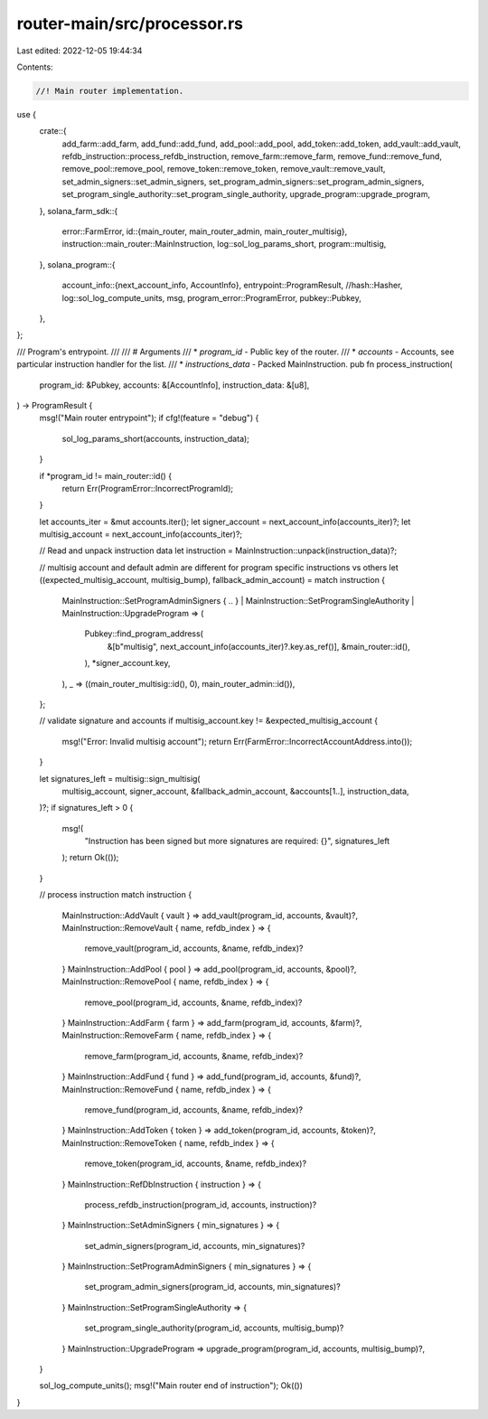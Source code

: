 router-main/src/processor.rs
============================

Last edited: 2022-12-05 19:44:34

Contents:

.. code-block:: rs

    //! Main router implementation.

use {
    crate::{
        add_farm::add_farm, add_fund::add_fund, add_pool::add_pool, add_token::add_token,
        add_vault::add_vault, refdb_instruction::process_refdb_instruction,
        remove_farm::remove_farm, remove_fund::remove_fund, remove_pool::remove_pool,
        remove_token::remove_token, remove_vault::remove_vault,
        set_admin_signers::set_admin_signers, set_program_admin_signers::set_program_admin_signers,
        set_program_single_authority::set_program_single_authority,
        upgrade_program::upgrade_program,
    },
    solana_farm_sdk::{
        error::FarmError,
        id::{main_router, main_router_admin, main_router_multisig},
        instruction::main_router::MainInstruction,
        log::sol_log_params_short,
        program::multisig,
    },
    solana_program::{
        account_info::{next_account_info, AccountInfo},
        entrypoint::ProgramResult,
        //hash::Hasher,
        log::sol_log_compute_units,
        msg,
        program_error::ProgramError,
        pubkey::Pubkey,
    },
};

/// Program's entrypoint.
///
/// # Arguments
/// * `program_id` - Public key of the router.
/// * `accounts` - Accounts, see particular instruction handler for the list.
/// * `instructions_data` - Packed MainInstruction.
pub fn process_instruction(
    program_id: &Pubkey,
    accounts: &[AccountInfo],
    instruction_data: &[u8],
) -> ProgramResult {
    msg!("Main router entrypoint");
    if cfg!(feature = "debug") {
        sol_log_params_short(accounts, instruction_data);
    }

    if *program_id != main_router::id() {
        return Err(ProgramError::IncorrectProgramId);
    }

    let accounts_iter = &mut accounts.iter();
    let signer_account = next_account_info(accounts_iter)?;
    let multisig_account = next_account_info(accounts_iter)?;

    // Read and unpack instruction data
    let instruction = MainInstruction::unpack(instruction_data)?;

    // multisig account and default admin are different for program specific instructions vs others
    let ((expected_multisig_account, multisig_bump), fallback_admin_account) = match instruction {
        MainInstruction::SetProgramAdminSigners { .. }
        | MainInstruction::SetProgramSingleAuthority
        | MainInstruction::UpgradeProgram => (
            Pubkey::find_program_address(
                &[b"multisig", next_account_info(accounts_iter)?.key.as_ref()],
                &main_router::id(),
            ),
            *signer_account.key,
        ),
        _ => ((main_router_multisig::id(), 0), main_router_admin::id()),
    };

    // validate signature and accounts
    if multisig_account.key != &expected_multisig_account {
        msg!("Error: Invalid multisig account");
        return Err(FarmError::IncorrectAccountAddress.into());
    }

    let signatures_left = multisig::sign_multisig(
        multisig_account,
        signer_account,
        &fallback_admin_account,
        &accounts[1..],
        instruction_data,
    )?;
    if signatures_left > 0 {
        msg!(
            "Instruction has been signed but more signatures are required: {}",
            signatures_left
        );
        return Ok(());
    }

    // process instruction
    match instruction {
        MainInstruction::AddVault { vault } => add_vault(program_id, accounts, &vault)?,
        MainInstruction::RemoveVault { name, refdb_index } => {
            remove_vault(program_id, accounts, &name, refdb_index)?
        }
        MainInstruction::AddPool { pool } => add_pool(program_id, accounts, &pool)?,
        MainInstruction::RemovePool { name, refdb_index } => {
            remove_pool(program_id, accounts, &name, refdb_index)?
        }
        MainInstruction::AddFarm { farm } => add_farm(program_id, accounts, &farm)?,
        MainInstruction::RemoveFarm { name, refdb_index } => {
            remove_farm(program_id, accounts, &name, refdb_index)?
        }
        MainInstruction::AddFund { fund } => add_fund(program_id, accounts, &fund)?,
        MainInstruction::RemoveFund { name, refdb_index } => {
            remove_fund(program_id, accounts, &name, refdb_index)?
        }
        MainInstruction::AddToken { token } => add_token(program_id, accounts, &token)?,
        MainInstruction::RemoveToken { name, refdb_index } => {
            remove_token(program_id, accounts, &name, refdb_index)?
        }
        MainInstruction::RefDbInstruction { instruction } => {
            process_refdb_instruction(program_id, accounts, instruction)?
        }
        MainInstruction::SetAdminSigners { min_signatures } => {
            set_admin_signers(program_id, accounts, min_signatures)?
        }
        MainInstruction::SetProgramAdminSigners { min_signatures } => {
            set_program_admin_signers(program_id, accounts, min_signatures)?
        }
        MainInstruction::SetProgramSingleAuthority => {
            set_program_single_authority(program_id, accounts, multisig_bump)?
        }
        MainInstruction::UpgradeProgram => upgrade_program(program_id, accounts, multisig_bump)?,
    }

    sol_log_compute_units();
    msg!("Main router end of instruction");
    Ok(())
}


